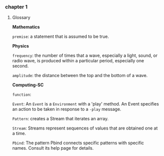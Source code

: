 
*** chapter 1

**** Glossary

*Mathematics*


=premise=: a statement that is assumed to be true.

*Physics*

=frequency=: the number of times that a wave, especially a light, sound,
or radio wave, is produced within a particular period, especially one
second.

=amplitude=: the distance between the top and the bottom of a wave.


*Computing-SC*

=function=:

=Event=: An =Event= is a =Environment= with a 'play' method. An Event specifies an action to be taken in response to a =-play= message.

=Pattern=: creates a Stream that iterates an array.

=Stream=: Streams represent sequences of values that are obtained one at a time.

=Pbind=: The pattern Pbind connects specific patterns with specific names. Consult its help page for details.

